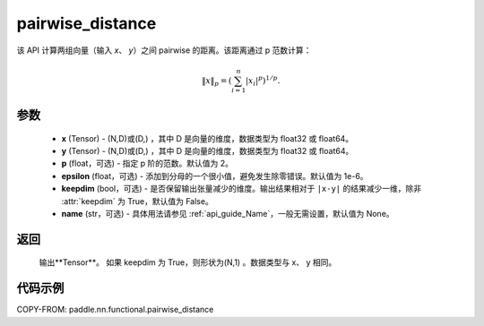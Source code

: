 .. _cn_api_nn_functional_pairwise_distance:

pairwise_distance
-------------------------------

.. py:function:: paddle.nn.functional.pairwise_distance(x, y, p=2., epsilon=1e-6, keepdim=False, name=None)

该 API 计算两组向量（输入 `x`、 `y`）之间 pairwise 的距离。该距离通过 p 范数计算：

    .. math::

            \Vert x \Vert _p = \left( \sum_{i=1}^n \vert x_i \vert ^ p \right ) ^ {1/p}.

参数
::::::::
    - **x** (Tensor) - (N,D)或(D,) ，其中 D 是向量的维度，数据类型为 float32 或 float64。
    - **y** (Tensor) - (N,D)或(D,) ，其中 D 是向量的维度，数据类型为 float32 或 float64。
    - **p** (float，可选) - 指定 p 阶的范数。默认值为 2。
    - **epsilon** (float，可选) - 添加到分母的一个很小值，避免发生除零错误。默认值为 1e-6。
    - **keepdim** (bool，可选) - 是否保留输出张量减少的维度。输出结果相对于 ``|x-y|`` 的结果减少一维，除非 :attr:`keepdim` 为 True，默认值为 False。
    - **name** (str，可选) - 具体用法请参见 :ref:`api_guide_Name`，一般无需设置，默认值为 None。

返回
::::::::
    输出**Tensor**。 如果 keepdim 为 True，则形状为(N,1) 。数据类型与 x、 y 相同。

代码示例
:::::::::
COPY-FROM: paddle.nn.functional.pairwise_distance